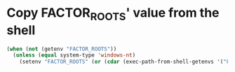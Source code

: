 * Copy FACTOR_ROOTS' value from the shell
  #+BEGIN_SRC emacs-lisp
    (when (not (getenv "FACTOR_ROOTS"))
      (unless (equal system-type 'windows-nt)
        (setenv "FACTOR_ROOTS" (or (cdar (exec-path-from-shell-getenvs '("FACTOR_ROOTS"))) ""))))
  #+END_SRC
